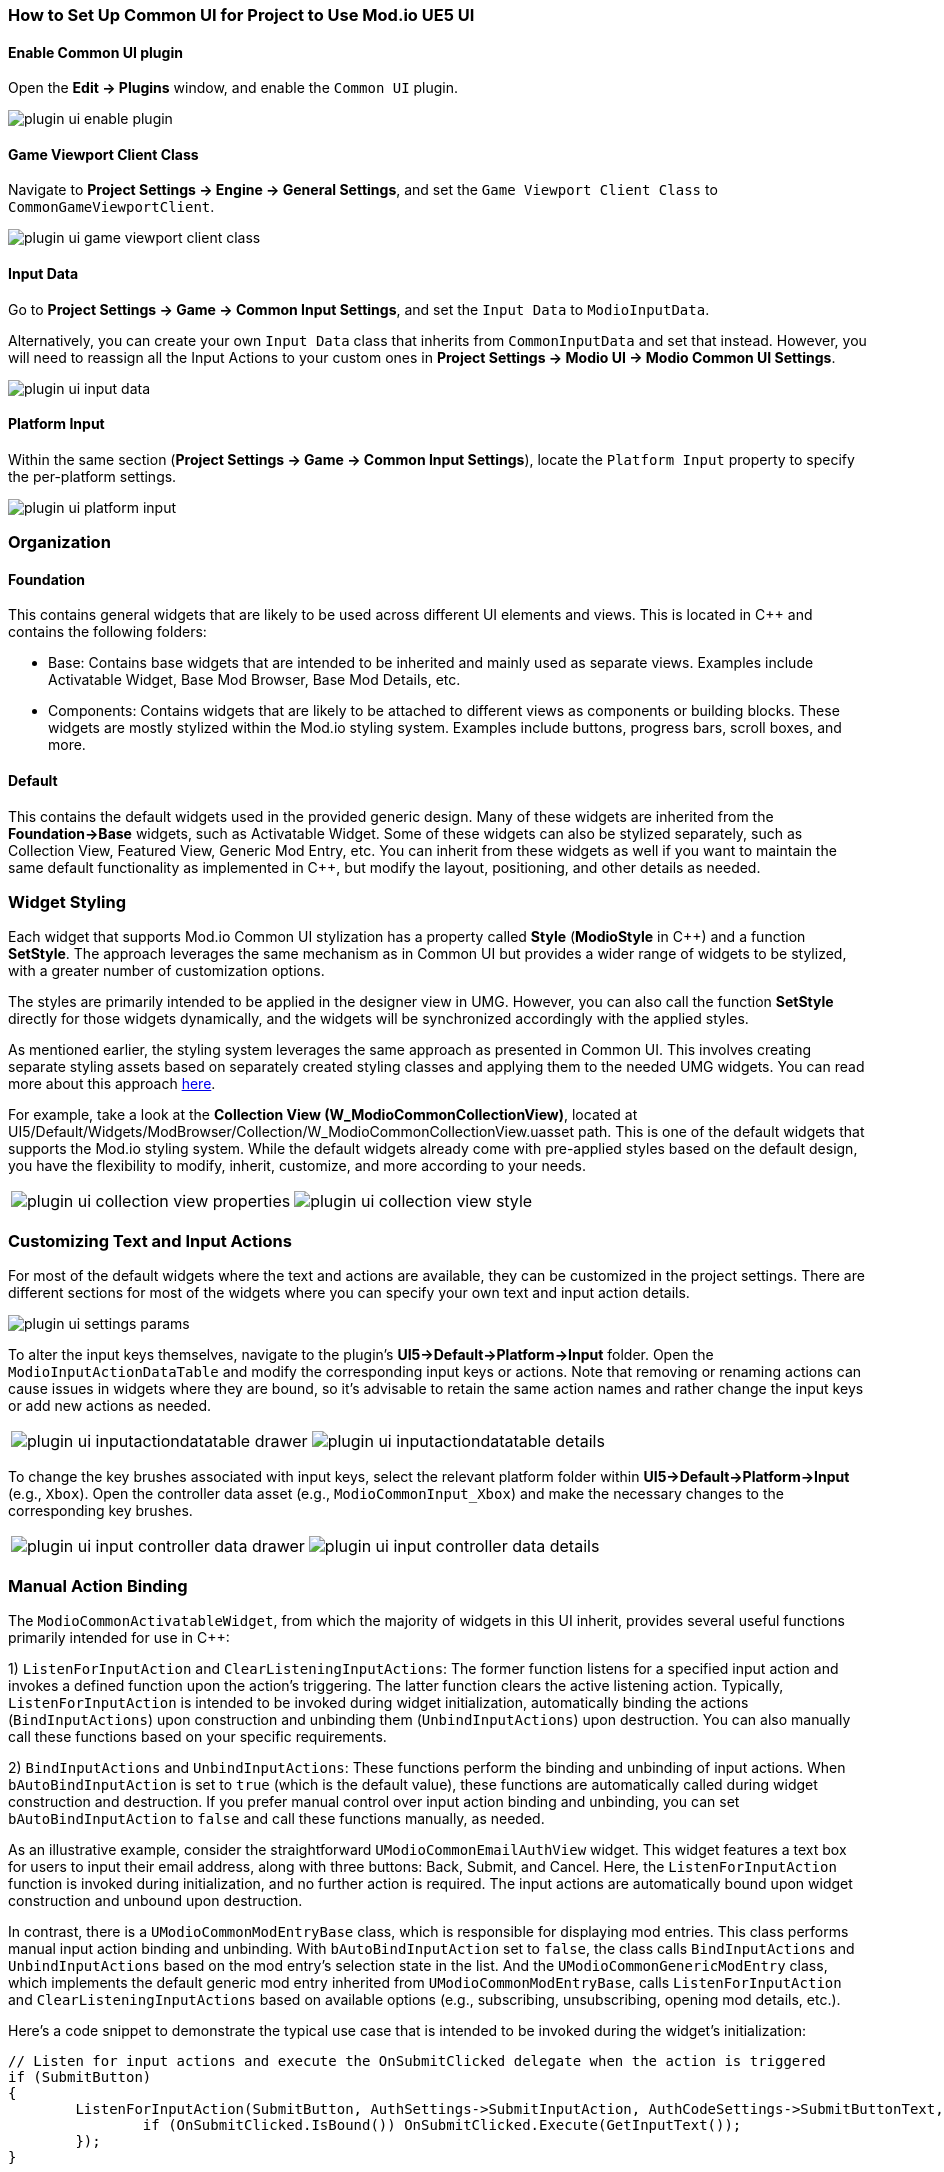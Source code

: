 
=== How to Set Up Common UI for Project to Use Mod.io UE5 UI

==== Enable Common UI plugin

Open the **Edit -> Plugins** window, and enable the `Common UI` plugin.

image::img/UE5/plugin_ui_enable_plugin.png[]

==== Game Viewport Client Class

Navigate to **Project Settings -> Engine -> General Settings**, and set the `Game Viewport Client Class` to `CommonGameViewportClient`.

image::img/UE5/plugin_ui_game_viewport_client_class.png[]

==== Input Data

Go to **Project Settings -> Game -> Common Input Settings**, and set the `Input Data` to `ModioInputData`.

Alternatively, you can create your own `Input Data` class that inherits from `CommonInputData` and set that instead. However, you will need to reassign all the Input Actions to your custom ones in **Project Settings -> Modio UI -> Modio Common UI Settings**.

image::img/UE5/plugin_ui_input_data.png[]

==== Platform Input

Within the same section (**Project Settings -> Game -> Common Input Settings**), locate the `Platform Input` property to specify the per-platform settings.

image::img/UE5/plugin_ui_platform_input.png[]

=== Organization

==== Foundation

This contains general widgets that are likely to be used across different UI elements and views. This is located in C++ and contains the following folders:

* Base: Contains base widgets that are intended to be inherited and mainly used as separate views. Examples include Activatable Widget, Base Mod Browser, Base Mod Details, etc.

* Components: Contains widgets that are likely to be attached to different views as components or building blocks. These widgets are mostly stylized within the Mod.io styling system. Examples include buttons, progress bars, scroll boxes, and more.

==== Default

This contains the default widgets used in the provided generic design. Many of these widgets are inherited from the **Foundation->Base** widgets, such as Activatable Widget. Some of these widgets can also be stylized separately, such as Collection View, Featured View, Generic Mod Entry, etc. You can inherit from these widgets as well if you want to maintain the same default functionality as implemented in C++, but modify the layout, positioning, and other details as needed.

=== Widget Styling

Each widget that supports Mod.io Common UI stylization has a property called **Style** (**ModioStyle** in C++) and a function **SetStyle**. The approach leverages the same mechanism as in Common UI but provides a wider range of widgets to be stylized, with a greater number of customization options.

The styles are primarily intended to be applied in the designer view in UMG. However, you can also call the function **SetStyle** directly for those widgets dynamically, and the widgets will be synchronized accordingly with the applied styles.

As mentioned earlier, the styling system leverages the same approach as presented in Common UI. This involves creating separate styling assets based on separately created styling classes and applying them to the needed UMG widgets. You can read more about this approach link:https://docs.unrealengine.com/5.0/en-US/common-ui-quickstart-guide-for-unreal-engine/[here].

For example, take a look at the **Collection View (W_ModioCommonCollectionView)**, located at UI5/Default/Widgets/ModBrowser/Collection/W_ModioCommonCollectionView.uasset path. This is one of the default widgets that supports the Mod.io styling system. While the default widgets already come with pre-applied styles based on the default design, you have the flexibility to modify, inherit, customize, and more according to your needs.

[cols="a,a", frame=none, grid=none]
|===
| image::img/UE5/plugin_ui_collection_view_properties.png[]
| image::img/UE5/plugin_ui_collection_view_style.png[]
|===

=== Customizing Text and Input Actions

For most of the default widgets where the text and actions are available, they can be customized in the project settings. There are different sections for most of the widgets where you can specify your own text and input action details.

image::img/UE5/plugin_ui_settings_params.png[]

To alter the input keys themselves, navigate to the plugin's **UI5->Default->Platform->Input** folder. Open the `ModioInputActionDataTable` and modify the corresponding input keys or actions. Note that removing or renaming actions can cause issues in widgets where they are bound, so it's advisable to retain the same action names and rather change the input keys or add new actions as needed.

[cols="a,a", frame=none, grid=none]
|===
| image::img/UE5/plugin_ui_inputactiondatatable_drawer.png[]
| image::img/UE5/plugin_ui_inputactiondatatable_details.png[]
|===

To change the key brushes associated with input keys, select the relevant platform folder within **UI5->Default->Platform->Input** (e.g., `Xbox`). Open the controller data asset (e.g., `ModioCommonInput_Xbox`) and make the necessary changes to the corresponding key brushes.

[cols="a,a", frame=none, grid=none]
|===
| image::img/UE5/plugin_ui_input_controller_data_drawer.png[]
| image::img/UE5/plugin_ui_input_controller_data_details.png[]
|===


=== Manual Action Binding

The `ModioCommonActivatableWidget`, from which the majority of widgets in this UI inherit, provides several useful functions primarily intended for use in C++:

1) `ListenForInputAction` and `ClearListeningInputActions`: The former function listens for a specified input action and invokes a defined function upon the action's triggering. The latter function clears the active listening action. Typically, `ListenForInputAction` is intended to be invoked during widget initialization, automatically binding the actions (`BindInputActions`) upon construction and unbinding them (`UnbindInputActions`) upon destruction. You can also manually call these functions based on your specific requirements.

2) `BindInputActions` and `UnbindInputActions`: These functions perform the binding and unbinding of input actions. When `bAutoBindInputAction` is set to `true` (which is the default value), these functions are automatically called during widget construction and destruction. If you prefer manual control over input action binding and unbinding, you can set `bAutoBindInputAction` to `false` and call these functions manually, as needed.

As an illustrative example, consider the straightforward `UModioCommonEmailAuthView` widget. This widget features a text box for users to input their email address, along with three buttons: Back, Submit, and Cancel. Here, the `ListenForInputAction` function is invoked during initialization, and no further action is required. The input actions are automatically bound upon widget construction and unbound upon destruction.

In contrast, there is a `UModioCommonModEntryBase` class, which is responsible for displaying mod entries. This class performs manual input action binding and unbinding. With `bAutoBindInputAction` set to `false`, the class calls `BindInputActions` and `UnbindInputActions` based on the mod entry's selection state in the list. And the `UModioCommonGenericModEntry` class, which implements the default generic mod entry inherited from `UModioCommonModEntryBase`, calls `ListenForInputAction` and `ClearListeningInputActions` based on available options (e.g., subscribing, unsubscribing, opening mod details, etc.).

Here's a code snippet to demonstrate the typical use case that is intended to be invoked during the widget's initialization:
```cpp
// Listen for input actions and execute the OnSubmitClicked delegate when the action is triggered
if (SubmitButton)
{
	ListenForInputAction(SubmitButton, AuthSettings->SubmitInputAction, AuthCodeSettings->SubmitButtonText, FOnModioCommonActivatableWidgetActionFiredFast::CreateWeakLambda(this, [this]() {
		if (OnSubmitClicked.IsBound()) OnSubmitClicked.Execute(GetInputText());
	});
}
```